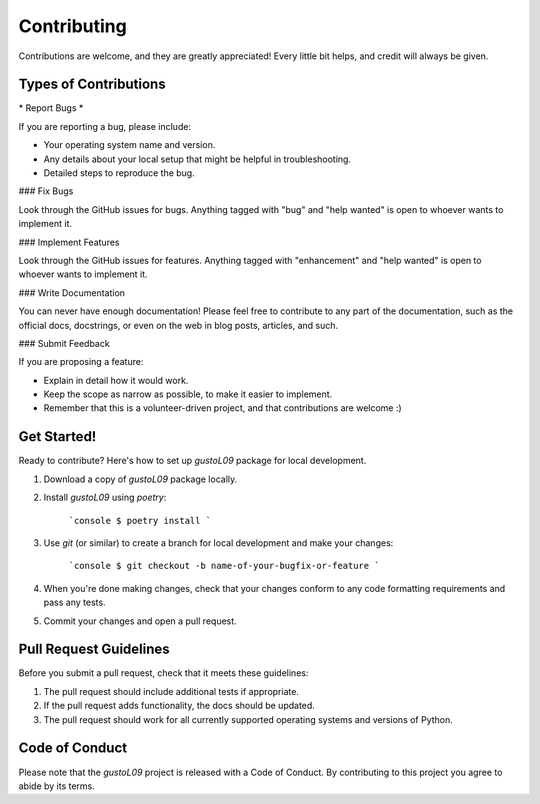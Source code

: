 Contributing
============

Contributions are welcome, and they are greatly appreciated! Every little bit
helps, and credit will always be given.

Types of Contributions
----------------------

\* Report Bugs *\

If you are reporting a bug, please include:

* Your operating system name and version.
* Any details about your local setup that might be helpful in troubleshooting.
* Detailed steps to reproduce the bug.

### Fix Bugs

Look through the GitHub issues for bugs. Anything tagged with "bug" and "help
wanted" is open to whoever wants to implement it.

### Implement Features

Look through the GitHub issues for features. Anything tagged with "enhancement"
and "help wanted" is open to whoever wants to implement it.

### Write Documentation

You can never have enough documentation! Please feel free to contribute to any
part of the documentation, such as the official docs, docstrings, or even 
on the web in blog posts, articles, and such.

### Submit Feedback

If you are proposing a feature:

* Explain in detail how it would work.
* Keep the scope as narrow as possible, to make it easier to implement.
* Remember that this is a volunteer-driven project, and that contributions
  are welcome :)

Get Started!
------------

Ready to contribute? Here's how to set up `gustoL09` package for local development.

1. Download a copy of `gustoL09` package locally.
2. Install `gustoL09` using `poetry`:

    ```console
    $ poetry install
    ```

3. Use `git` (or similar) to create a branch for local development and make your changes:

    ```console
    $ git checkout -b name-of-your-bugfix-or-feature
    ```

4. When you're done making changes, check that your changes conform to any code formatting requirements and pass any tests.

5. Commit your changes and open a pull request.

Pull Request Guidelines
-----------------------

Before you submit a pull request, check that it meets these guidelines:

1. The pull request should include additional tests if appropriate.
2. If the pull request adds functionality, the docs should be updated.
3. The pull request should work for all currently supported operating systems and versions of Python.

Code of Conduct
---------------

Please note that the `gustoL09` project is released with a 
Code of Conduct. By contributing to this project you agree to abide by its terms.
